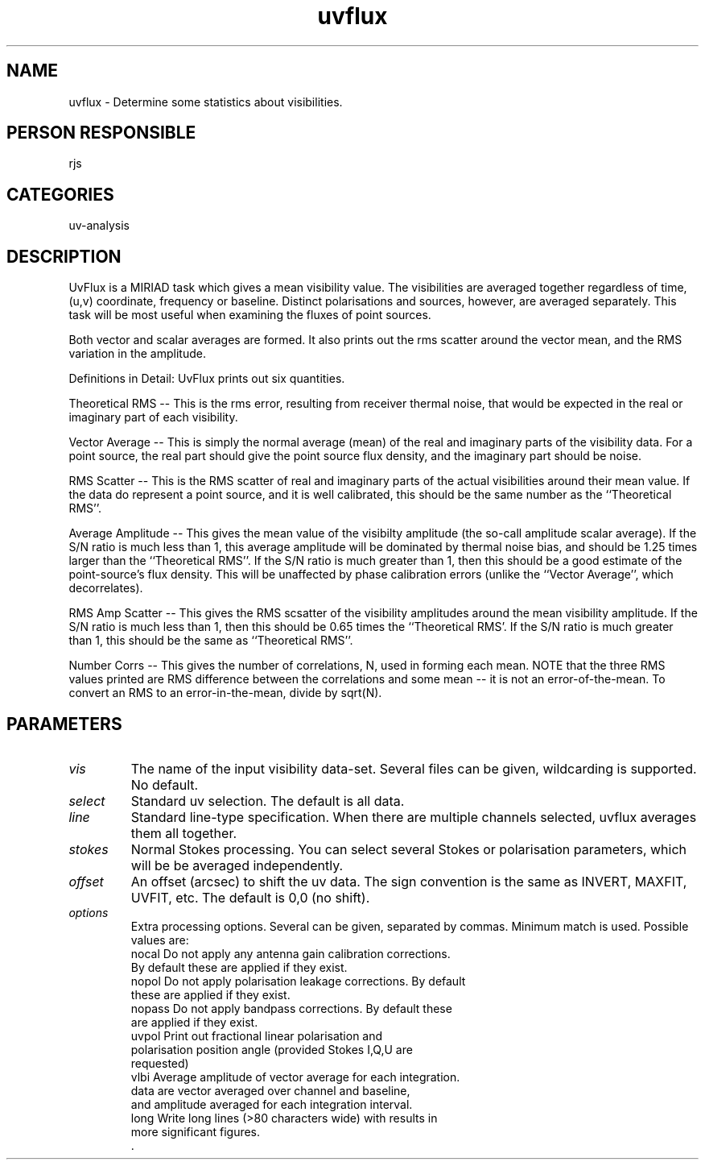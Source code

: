 .TH uvflux 1
.SH NAME
uvflux - Determine some statistics about visibilities.
.SH PERSON RESPONSIBLE
rjs
.SH CATEGORIES
uv-analysis
.SH DESCRIPTION
UvFlux is a MIRIAD task which gives a mean visibility value.
The visibilities are averaged together regardless of time, (u,v)
coordinate, frequency or baseline. Distinct polarisations
and sources, however, are averaged separately. This task will be
most useful when examining the fluxes of point sources.
.sp
Both vector and scalar averages are formed. It also prints out
the rms scatter around the vector mean, and the RMS variation
in the amplitude.
.sp
Definitions in Detail: UvFlux prints out six quantities.
.sp
Theoretical RMS -- This is the rms error, resulting from
receiver thermal noise, that would be expected in the real or
imaginary part of each visibility.
.sp
Vector Average -- This is simply the normal average (mean)
of the real and imaginary parts of the visibility data. For a
point source, the real part should give the point source flux
density, and the imaginary part should be noise.
.sp
RMS Scatter -- This is the RMS scatter of real and imaginary
parts of the actual visibilities around their mean value. If the
data do represent a point source, and it is well calibrated, this
should be the same number as the ``Theoretical RMS''.
.sp
Average Amplitude -- This gives the mean value of the visibilty
amplitude (the so-call amplitude scalar average). If the S/N
ratio is much less than 1, this average amplitude will be dominated
by thermal noise bias, and should be 1.25 times larger than the
``Theoretical RMS''. If the S/N ratio is much greater than 1, then
this should be a good estimate of the point-source's flux density.
This will be unaffected by phase calibration errors (unlike the
``Vector Average'', which decorrelates).
.sp
RMS Amp Scatter -- This gives the RMS scsatter of the visibility
amplitudes around the mean visibility amplitude. If the S/N ratio
is much less than 1, then this should be 0.65 times the ``Theoretical
RMS'. If the S/N ratio is much greater than 1, this should be the
same as ``Theoretical RMS''.
.sp
Number Corrs -- This gives the number of correlations, N, used in
forming each mean. NOTE that the three RMS values printed are RMS
difference between the correlations and some mean -- it is not
an error-of-the-mean. To convert an RMS to an error-in-the-mean,
divide by sqrt(N).
.sp
.SH PARAMETERS
.TP
\fIvis\fP
The name of the input visibility data-set. Several files can be
given, wildcarding is supported. No default.
.TP
\fIselect\fP
Standard uv selection. The default is all data.
.TP
\fIline\fP
Standard line-type specification. When there are multiple channels
selected, uvflux averages them all together.
.TP
\fIstokes\fP
Normal Stokes processing. You can select several Stokes or
polarisation parameters, which will be be averaged independently.
.TP
\fIoffset\fP
An offset (arcsec) to shift the uv data. The sign convention is the
same as INVERT, MAXFIT, UVFIT, etc. The default is 0,0 (no shift).
.TP
\fIoptions\fP
Extra processing options. Several can be given, separated by
commas. Minimum match is used. Possible values are:
.nf
  nocal    Do not apply any antenna gain calibration corrections.
           By default these are applied if they exist.
  nopol    Do not apply polarisation leakage corrections. By default
           these are applied if they exist.
  nopass   Do not apply bandpass corrections. By default these
           are applied if they exist.
  uvpol    Print out fractional linear polarisation and
           polarisation position angle (provided Stokes I,Q,U are
           requested)
  vlbi     Average amplitude of vector average for each integration.
           data are vector averaged over channel and baseline,
           and amplitude averaged for each integration interval.
  long     Write long lines (>80 characters wide) with results in
           more significant figures.
  .
